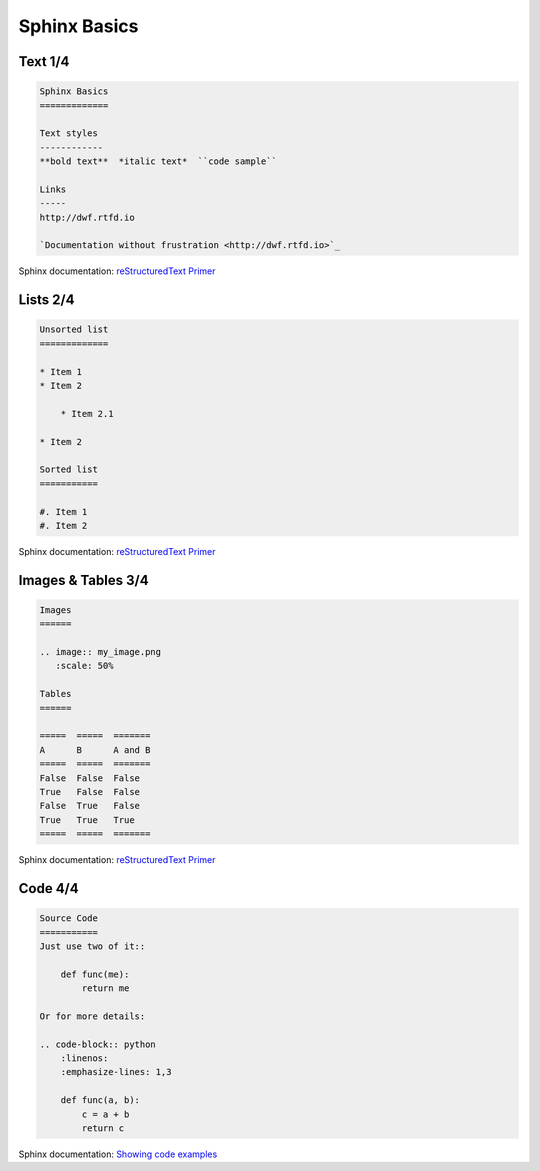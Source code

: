 Sphinx Basics
-------------
Text 1/4
~~~~~~~~

.. code-block:: rst

   Sphinx Basics
   =============

   Text styles
   ------------
   **bold text**  *italic text*  ``code sample``

   Links
   -----
   http://dwf.rtfd.io

   `Documentation without frustration <http://dwf.rtfd.io>`_

.. container:: small

   Sphinx documentation: `reStructuredText Primer <http://www.sphinx-doc.org/en/stable/rest.html>`_

Lists 2/4
~~~~~~~~~

.. code-block:: rst

   Unsorted list
   =============

   * Item 1
   * Item 2

       * Item 2.1

   * Item 2

   Sorted list
   ===========

   #. Item 1
   #. Item 2

.. container:: small

   Sphinx documentation: `reStructuredText Primer <http://www.sphinx-doc.org/en/stable/rest.html>`_

Images & Tables 3/4
~~~~~~~~~~~~~~~~~~~

.. code-block:: rst

   Images
   ======

   .. image:: my_image.png
      :scale: 50%

   Tables
   ======

   =====  =====  =======
   A      B      A and B
   =====  =====  =======
   False  False  False
   True   False  False
   False  True   False
   True   True   True
   =====  =====  =======

.. container:: small

   Sphinx documentation: `reStructuredText Primer <http://www.sphinx-doc.org/en/stable/rest.html>`_

Code 4/4
~~~~~~~~

.. code-block:: rst

   Source Code
   ===========
   Just use two of it::

       def func(me):
           return me

   Or for more details:

   .. code-block:: python
       :linenos:
       :emphasize-lines: 1,3

       def func(a, b):
           c = a + b
           return c

.. container:: small

   Sphinx documentation: `Showing code examples <http://www.sphinx-doc.org/en/stable/markup/code.html>`_


